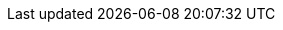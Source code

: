 // NOTE: DO NOT INSERT BLANK LINES ON THIS FILE!
//       IF A BLANK LINE WAS DESIRED, START IT WITH A COMMENT
// URIs
:uri-pj: https://paulojeronimo.com
:uri-pj-cv: {uri-pj}/cv/en
:uri-pj-cv-1993: {uri-pj-cv}/#_1993-02-cobol-programmer-at-embrace
:uri-pj-resume: {uri-pj}/cv/en/resume.html
:uri-pj-resume-web3: {uri-pj}/cv/en/resume-web3.html
:uri-pj-resume-devops: {uri-pj}/cv/en/resume-devops.html
:uri-pj-resume-specialist: {uri-pj-resume}#my-academic-background
:uri-pj-resume-pt-br: {uri-pj}/cv/pt-br
:uri-pj-avatar: https://avatars2.githubusercontent.com/u/66204?s=400&v=4
:uri-pj-twitter: https://twitter.com/paulojeronimo
:uri-pj-github: https://github.com/paulojeronimo
:uri-pj-github-website: https://github.com/paulojeronimo/paulojeronimo.github.io
:uri-pj-linkedin: https://www.linkedin.com/in/paulojeronimo/
:uri-pj-youtube: https://www.youtube.com/~paulojeronimo
:uri-pj-whatsapp: https://wa.me/5561998073864
:uri-pj-telegram: https://t.me/paulojeronimo_com
:uri-pj-sitemap: {uri-pj}/sitemap
:uri-pj-email: mailto:paulojeronimo@gmail.com
:uri-pj-skype: https://join.skype.com/invite/nepGdOPZU0Nt
:uri-pj-keybase: https://keybase.io/paulojeronimo
:uri-pj-website-video: https://www.youtube.com/watch?v=LUp70yv3tsQ
:uri-pj-marriage-photo: https://www.instagram.com/p/CljsrCXPqKE/
:uri-pj-wife: https://www.instagram.com/p/CkEBj8rOVyl/
:uri-pj-daughter: https://www.instagram.com/p/Cf-EsN_MskF/
:uri-pj-son: https://www.instagram.com/p/Ch2l6EgrCmD/
:uri-open-to-job: https://www.linkedin.com/feed/update/urn:li:activity:7013247326311870464/
//
:link-to: {uri-pj-sitemap}/#
:uri-web3: {link-to}web3
:uri-what-is-asciidoc: {link-to}asciidoc
:uri-ironman: {link-to}ironman
:uri-finishertech-project: https://finisher.tech/slides/projeto.A4.9slides.pdf
:uri-finishertech: {link-to}finishertech
:uri-finishertech-move-to-earn: {link-to}move-to-earn
:uri-finishersdao: {link-to}finishersdao
:uri-finishersdao-desafio1: https://finisher.tech/dao/finisher-tech-desafio1.html
:uri-saudeecripto-com: http://saudeecripto.com
:uri-saudeecripto: {link-to}saudeecripto
:uri-bash: {link-to}bash
:uri-cloud-platforms: {link-to}cloud-platforms
:uri-xpbrasil2002: https://www.researchgate.net/publication/224265404_Genesis_and_Evolution_of_the_Agile_Movement_in_Brazil_--_Perspective_from_Academia_and_Industry
// Attributes
:pt-br: https://en.wikipedia.org/wiki/Brazilian_Portuguese[pt-br^]
:en: https://en.wikipedia.org/wiki/English_language[en^]
:FinisherTech: {uri-finishertech}[Finisher.Tech^]
:FinishersDAO: {uri-finishersdao}[Finishers.DAO^]
:MoveToEarn: {uri-finishertech-move-to-earn}[Move-To-Earn^]
:HomeIcon: icon:home[2x]
:HomeLink: link:/[{HomeIcon}]
:TelegramIcon: icon:telegram[2x]
:TelegramLink: {uri-pj-telegram}[{TelegramIcon}]
:BlogPostsIcon1x: icon:rss[]
:BlogPostsIcon: icon:rss[2x]
:BlogPostsLink: link:/posts[{BlogPostsIcon}]
:GitHubIcon1x: icon:github[]
:GitHubIcon: icon:github[2x]
:GitHubLink: {uri-pj-github}[{GitHubIcon}^]
:YouTubeIcon: icon:youtube[2x]
:YouTubeLink: {uri-pj-youtube}[{YouTubeIcon}^]
:HomeLink: link:/[{HomeIcon}]
:SitemapIcon1x: icon:sitemap[]
:SitemapIcon: icon:sitemap[2x]
:SitemapLink: {uri-pj-sitemap}[{SitemapIcon}]
:WhatsAppIcon: icon:whatsapp[2x]
:WhatsAppLink: {uri-pj-whatsapp}[{WhatsAppIcon}^]
:LinkedInIcon: icon:linkedin[2x]
:LinkedInLink: {uri-pj-linkedin}[{LinkedInIcon}^]
:YouTubeIcon: icon:youtube[2x]
:YouTubeLink: {uri-pj-youtube}[{YouTubeIcon}^]
:Ironman: {uri-ironman}[Ironman^]
//
:security: {link-to}security[security^]
:quality: {link-to}quality[quality^]
:TestInfected: {link-to}test-infected[Test Infected^]
:DevOps: {link-to}devops[DevOps^]
:Bash: {link-to}bash[Bash^]
:JavaScript: {link-to}javascript[JavaScript^]
:Blockchain: {link-to}blockchain[Blockchain^]
:Web3: {link-to}web3[Web3^]
:KentBeck: https://www.kentbeck.com/[Kent Beck^]
:Brasilia: https://goo.gl/maps/Wdgo8se79hfP1m7PA[Brasília^]
:RioDeJaneiro: https://goo.gl/maps/ivSEqaLmU2E4J7kRA[Rio de Janeiro^]
//
:SoftwareDeveloper: pass:q[<u>Software Developer</u>]
:SoftwareArchitect: pass:q[<u>Software Architect</u>]
:TechnicalLeader: pass:q[<u>Technical Leader</u>]
:DevOpsEngineer: pass:q[<u>DevOps Engineer</u>]
:FullStackDeveloperWeb3: {uri-pj-resume-web3}[Full Stack Developer (Web3)^]
:DevOpsAndSRE: {uri-pj-resume-devops}[DevOps and Site Reliability Engineer^]
// Operational Attributes
:og-url: https://paulojeronimo.com
:og-image: {og-url}/images/pj-2.jpg
:og-image-type: image/jpeg
:og-image-width: 644
:og-image-height: 644
:og-title: Paulo Jerônimo's website
:og-type: website
// vim: tw=0
